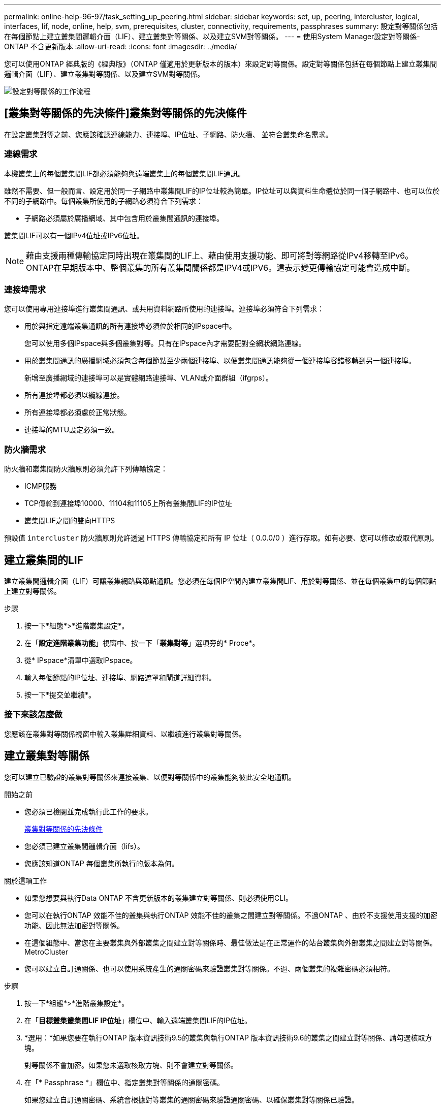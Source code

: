 ---
permalink: online-help-96-97/task_setting_up_peering.html 
sidebar: sidebar 
keywords: set, up, peering, intercluster, logical, interfaces, lif, node, online, help, svm, prerequisites, cluster, connectivity, requirements, passphrases 
summary: 設定對等關係包括在每個節點上建立叢集間邏輯介面（LIF）、建立叢集對等關係、以及建立SVM對等關係。 
---
= 使用System Manager設定對等關係- ONTAP 不含更新版本
:allow-uri-read: 
:icons: font
:imagesdir: ../media/


[role="lead"]
您可以使用ONTAP 經典版的《經典版》（ONTAP 僅適用於更新版本的版本）來設定對等關係。設定對等關係包括在每個節點上建立叢集間邏輯介面（LIF）、建立叢集對等關係、以及建立SVM對等關係。

image::../media/peering_workflow.gif[設定對等關係的工作流程]



== [叢集對等關係的先決條件]叢集對等關係的先決條件

在設定叢集對等之前、您應該確認連線能力、連接埠、IP位址、子網路、防火牆、 並符合叢集命名需求。



=== 連線需求

本機叢集上的每個叢集間LIF都必須能夠與遠端叢集上的每個叢集間LIF通訊。

雖然不需要、但一般而言、設定用於同一子網路中叢集間LIF的IP位址較為簡單。IP位址可以與資料生命體位於同一個子網路中、也可以位於不同的子網路中。每個叢集所使用的子網路必須符合下列需求：

* 子網路必須屬於廣播網域、其中包含用於叢集間通訊的連接埠。


叢集間LIF可以有一個IPv4位址或IPv6位址。

[NOTE]
====
藉由支援兩種傳輸協定同時出現在叢集間的LIF上、藉由使用支援功能、即可將對等網路從IPv4移轉至IPv6。ONTAP在早期版本中、整個叢集的所有叢集間關係都是IPV4或IPV6。這表示變更傳輸協定可能會造成中斷。

====


=== 連接埠需求

您可以使用專用連接埠進行叢集間通訊、或共用資料網路所使用的連接埠。連接埠必須符合下列需求：

* 用於與指定遠端叢集通訊的所有連接埠必須位於相同的IPspace中。
+
您可以使用多個IPspace與多個叢集對等。只有在IPspace內才需要配對全網狀網路連線。

* 用於叢集間通訊的廣播網域必須包含每個節點至少兩個連接埠、以便叢集間通訊能夠從一個連接埠容錯移轉到另一個連接埠。
+
新增至廣播網域的連接埠可以是實體網路連接埠、VLAN或介面群組（ifgrps）。

* 所有連接埠都必須以纜線連接。
* 所有連接埠都必須處於正常狀態。
* 連接埠的MTU設定必須一致。




=== 防火牆需求

防火牆和叢集間防火牆原則必須允許下列傳輸協定：

* ICMP服務
* TCP傳輸到連接埠10000、11104和11105上所有叢集間LIF的IP位址
* 叢集間LIF之間的雙向HTTPS


預設值 `intercluster` 防火牆原則允許透過 HTTPS 傳輸協定和所有 IP 位址（ 0.0.0/0 ）進行存取。如有必要、您可以修改或取代原則。



== 建立叢集間的LIF

建立叢集間邏輯介面（LIF）可讓叢集網路與節點通訊。您必須在每個IP空間內建立叢集間LIF、用於對等關係、並在每個叢集中的每個節點上建立對等關係。

.步驟
. 按一下*組態*>*進階叢集設定*。
. 在「*設定進階叢集功能*」視窗中、按一下「*叢集對等*」選項旁的* Proce*。
. 從* IPspace*清單中選取IPspace。
. 輸入每個節點的IP位址、連接埠、網路遮罩和閘道詳細資料。
. 按一下*提交並繼續*。




=== 接下來該怎麼做

您應該在叢集對等關係視窗中輸入叢集詳細資料、以繼續進行叢集對等關係。



== 建立叢集對等關係

您可以建立已驗證的叢集對等關係來連接叢集、以便對等關係中的叢集能夠彼此安全地通訊。

.開始之前
* 您必須已檢閱並完成執行此工作的要求。
+
<<prerequisites-peering,叢集對等關係的先決條件>>

* 您必須已建立叢集間邏輯介面（lifs）。
* 您應該知道ONTAP 每個叢集所執行的版本為何。


.關於這項工作
* 如果您想要與執行Data ONTAP 不含更新版本的叢集建立對等關係、則必須使用CLI。
* 您可以在執行ONTAP 效能不佳的叢集與執行ONTAP 效能不佳的叢集之間建立對等關係。不過ONTAP 、由於不支援使用支援的加密功能、因此無法加密對等關係。
* 在這個組態中、當您在主要叢集與外部叢集之間建立對等關係時、最佳做法是在正常運作的站台叢集與外部叢集之間建立對等關係。MetroCluster
* 您可以建立自訂通關係、也可以使用系統產生的通關密碼來驗證叢集對等關係。不過、兩個叢集的複雜密碼必須相符。


.步驟
. 按一下*組態*>*進階叢集設定*。
. 在「*目標叢集叢集間LIF IP位址*」欄位中、輸入遠端叢集間LIF的IP位址。
. *選用：*如果您要在執行ONTAP 版本資訊技術9.5的叢集與執行ONTAP 版本資訊技術9.6的叢集之間建立對等關係、請勾選核取方塊。
+
對等關係不會加密。如果您未選取核取方塊、則不會建立對等關係。

. 在「* Passphrase *」欄位中、指定叢集對等關係的通關密碼。
+
如果您建立自訂通關密碼、系統會根據對等叢集的通關密碼來驗證通關密碼、以確保叢集對等關係已驗證。

+
如果本機叢集和遠端叢集的名稱相同、而且您使用的是自訂通關密碼、則會為遠端叢集建立別名。

. *選用：*若要從遠端叢集產生通關密碼、請輸入遠端叢集的管理IP位址。
. 啟動叢集對等。
+
|===
| 如果您想要... | 執行此動作... 


 a| 
從啟動器叢集啟動叢集對等
 a| 
按一下*啟動叢集對等關係*。



 a| 
從遠端叢集啟動叢集對等關係（如果您已建立自訂複雜密碼、則適用）
 a| 
.. 輸入遠端叢集的管理IP位址。
.. 按一下*管理URL*連結即可存取遠端叢集。
.. 按一下「*建立叢集對等關係*」。
.. 指定啟動器叢集的叢集間LIF IP位址和通關密碼。
.. 按一下*啟動對等關係*。
.. 存取啟動器叢集、然後按一下*驗證對等*。


|===




=== 接下來該怎麼做

您應該在SVM對等窗口中指定SVM詳細資料、以繼續對等程序。



== 建立SVM對等端點

SVM對等關係可讓您在兩個儲存虛擬機器（SVM）之間建立對等關係、以保護資料。

.開始之前
您必須在打算對等的SVM所在的叢集之間建立對等關係。

.關於這項工作
* 當您使用「*組態*>* SVM對等端點*」視窗建立SVM對等端點時、會列出您可以選取做為目標叢集的叢集。
* 如果目標SVM位於執行ONTAP S9.2或更早版本的系統叢集上、則無法使用System Manager接受SVM對等化。
+
[NOTE]
====
在此情況下、您可以使用命令列介面（CLI）來接受SVM對等化。

====


.步驟
. 選取啟動器SVM。
. 從允許的SVM清單中選取目標SVM。
. 在*輸入SVM*欄位中指定目標SVM的名稱。
+
[NOTE]
====
如果您已從*組態*>* SVM對等端點*視窗瀏覽、則應從已啟用的叢集清單中選取目標SVM。

====
. 啟動SVM對等關係。
+
|===
| 如果您想要... | 執行此動作... 


 a| 
從啟動器叢集啟動SVM對等
 a| 
按一下「初始化SVM對等化」。



 a| 
接受遠端叢集的SVM對等關係
 a| 
[NOTE]
====
適用於不允許的SVM

====
.. 指定遠端叢集的管理位址。
.. 按一下*管理URL*連結、即可存取遠端叢集的SVM對等視窗。
.. 在遠端叢集上、接受* Pending SVM Peer-*要求。
.. 存取啟動器叢集、然後按一下*驗證對等*。


|===
. 按一下 * 繼續 * 。




=== 接下來該怎麼做

您可以在「摘要」視窗中檢視叢集間的LIF、叢集對等關係及SVM對等關係。

使用System Manager建立對等關係時、預設加密狀態為「已啟用」。



== 什麼是複雜密碼

您可以使用通關密碼來授權對等處理要求。您可以使用自訂的通關密碼或系統產生的通關密碼來進行叢集對等處理。

* 您可以在遠端叢集上產生通關密碼。
* 通關密碼的長度下限為八個字元。
* 複雜密碼是根據IPspace產生的。
* 如果您使用系統產生的複雜密碼進行叢集對等、在啟動器叢集中輸入複雜密碼之後、系統會自動授權對等處理。
* 如果您使用自訂的複雜密碼進行叢集對等、則必須瀏覽至遠端叢集、才能完成對等程序。

